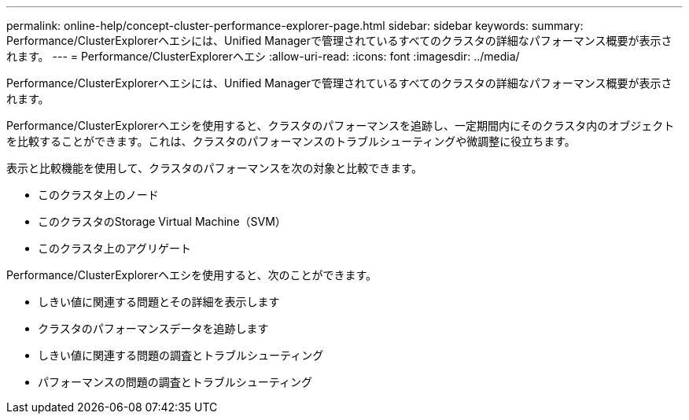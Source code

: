 ---
permalink: online-help/concept-cluster-performance-explorer-page.html 
sidebar: sidebar 
keywords:  
summary: Performance/ClusterExplorerヘエシには、Unified Managerで管理されているすべてのクラスタの詳細なパフォーマンス概要が表示されます。 
---
= Performance/ClusterExplorerヘエシ
:allow-uri-read: 
:icons: font
:imagesdir: ../media/


[role="lead"]
Performance/ClusterExplorerヘエシには、Unified Managerで管理されているすべてのクラスタの詳細なパフォーマンス概要が表示されます。

Performance/ClusterExplorerヘエシを使用すると、クラスタのパフォーマンスを追跡し、一定期間内にそのクラスタ内のオブジェクトを比較することができます。これは、クラスタのパフォーマンスのトラブルシューティングや微調整に役立ちます。

表示と比較機能を使用して、クラスタのパフォーマンスを次の対象と比較できます。

* このクラスタ上のノード
* このクラスタのStorage Virtual Machine（SVM）
* このクラスタ上のアグリゲート


Performance/ClusterExplorerヘエシを使用すると、次のことができます。

* しきい値に関連する問題とその詳細を表示します
* クラスタのパフォーマンスデータを追跡します
* しきい値に関連する問題の調査とトラブルシューティング
* パフォーマンスの問題の調査とトラブルシューティング

